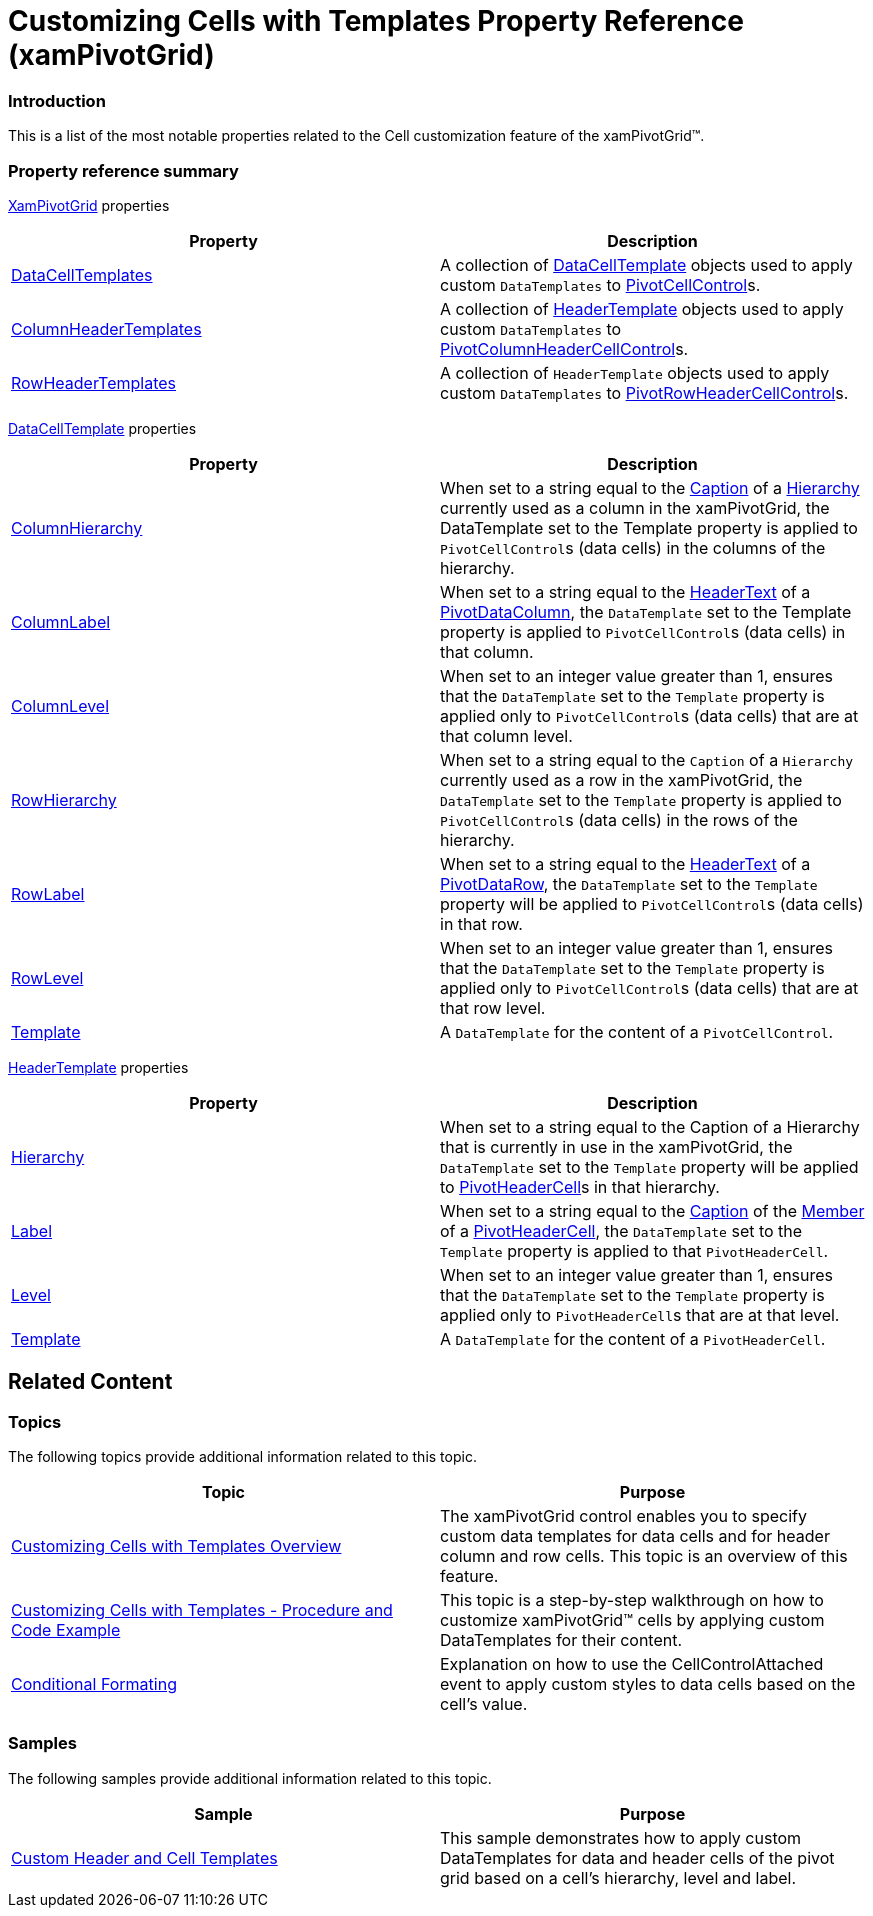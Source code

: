 ﻿////
|metadata|
{
    "name": "xampivotgrid-customizing-cells-with-templates-property-reference",
    "controlName": ["xamPivotGrid"],
    "tags": ["API","Grids","How Do I","Templating"],
    "guid": "04c0c67b-c43c-48ad-9af5-3dcd38b156b7",
    "buildFlags": [],
    "createdOn": "2016-05-25T18:21:58.2213273Z"
}
|metadata|
////

= Customizing Cells with Templates Property Reference (xamPivotGrid)

=== Introduction

This is a list of the most notable properties related to the Cell customization feature of the xamPivotGrid™.

=== Property reference summary

link:{ApiPlatform}controls.grids.xampivotgrid{ApiVersion}~infragistics.controls.grids.xampivotgrid_members.html[XamPivotGrid] properties 

[options="header", cols="a,a"]
|====
|Property|Description

| link:{ApiPlatform}controls.grids.xampivotgrid{ApiVersion}~infragistics.controls.grids.xampivotgrid~datacelltemplates.html[DataCellTemplates]
|A collection of link:{ApiPlatform}controls.grids.xampivotgrid{ApiVersion}~infragistics.controls.grids.datacelltemplate_members.html[DataCellTemplate] objects used to apply custom `DataTemplates` to link:{ApiPlatform}controls.grids.xampivotgrid{ApiVersion}~infragistics.controls.grids.pivotcellcontrol_members.html[PivotCellControl]s.

| link:{ApiPlatform}controls.grids.xampivotgrid{ApiVersion}~infragistics.controls.grids.xampivotgrid~columnheadertemplates.html[ColumnHeaderTemplates]
|A collection of link:{ApiPlatform}controls.grids.xampivotgrid{ApiVersion}~infragistics.controls.grids.headertemplate_members.html[HeaderTemplate] objects used to apply custom `DataTemplates` to link:{ApiPlatform}controls.grids.xampivotgrid{ApiVersion}~infragistics.controls.grids.pivotcolumnheadercellcontrol_members.html[PivotColumnHeaderCellControl]s.

| link:{ApiPlatform}controls.grids.xampivotgrid{ApiVersion}~infragistics.controls.grids.xampivotgrid~rowheadertemplates.html[RowHeaderTemplates]
|A collection of `HeaderTemplate` objects used to apply custom `DataTemplates` to link:{ApiPlatform}controls.grids.xampivotgrid{ApiVersion}~infragistics.controls.grids.pivotrowheadercellcontrol_members.html[PivotRowHeaderCellControl]s.

|====

link:{ApiPlatform}controls.grids.xampivotgrid{ApiVersion}~infragistics.controls.grids.datacelltemplate_members.html[DataCellTemplate]  properties 

[options="header", cols="a,a"]
|====
|Property|Description

| link:{ApiPlatform}controls.grids.xampivotgrid{ApiVersion}~infragistics.controls.grids.datacelltemplate~columnhierarchy.html[ColumnHierarchy]
|When set to a string equal to the link:{ApiPlatform}olap{ApiVersion}~infragistics.olap.data.base.hierarchy~caption.html[Caption] of a link:{ApiPlatform}olap{ApiVersion}~infragistics.olap.data.base.hierarchy_members.html[Hierarchy] currently used as a column in the xamPivotGrid, the DataTemplate set to the Template property is applied to `PivotCellControl`{empty}s (data cells) in the columns of the hierarchy.

| link:{ApiPlatform}controls.grids.xampivotgrid{ApiVersion}~infragistics.controls.grids.datacelltemplate~columnlabel.html[ColumnLabel]
|When set to a string equal to the link:{ApiPlatform}controls.grids.xampivotgrid{ApiVersion}~infragistics.controls.grids.pivotdatacolumn~headertext.html[HeaderText] of a link:{ApiPlatform}controls.grids.xampivotgrid{ApiVersion}~infragistics.controls.grids.pivotdatacolumn_members.html[PivotDataColumn], the `DataTemplate` set to the Template property is applied to `PivotCellControl`{empty}s (data cells) in that column.

| link:{ApiPlatform}controls.grids.xampivotgrid{ApiVersion}~infragistics.controls.grids.datacelltemplate~columnlevel.html[ColumnLevel]
|When set to an integer value greater than 1, ensures that the `DataTemplate` set to the `Template` property is applied only to `PivotCellControl`{empty}s (data cells) that are at that column level.

| link:{ApiPlatform}controls.grids.xampivotgrid{ApiVersion}~infragistics.controls.grids.datacelltemplate~rowhierarchy.html[RowHierarchy]
|When set to a string equal to the `Caption` of a `Hierarchy` currently used as a row in the xamPivotGrid, the `DataTemplate` set to the `Template` property is applied to `PivotCellControl`{empty}s (data cells) in the rows of the hierarchy.

| link:{ApiPlatform}controls.grids.xampivotgrid{ApiVersion}~infragistics.controls.grids.datacelltemplate~rowlabel.html[RowLabel]
|When set to a string equal to the link:{ApiPlatform}controls.grids.xampivotgrid{ApiVersion}~infragistics.controls.grids.pivotdatacolumn~headertext.html[HeaderText] of a link:{ApiPlatform}controls.grids.xampivotgrid{ApiVersion}~infragistics.controls.grids.pivotdatarow_members.html[PivotDataRow], the `DataTemplate` set to the `Template` property will be applied to `PivotCellControl`{empty}s (data cells) in that row.

| link:{ApiPlatform}controls.grids.xampivotgrid{ApiVersion}~infragistics.controls.grids.datacelltemplate~rowlevel.html[RowLevel]
|When set to an integer value greater than 1, ensures that the `DataTemplate` set to the `Template` property is applied only to `PivotCellControl`{empty}s (data cells) that are at that row level.

| link:{ApiPlatform}controls.grids.xampivotgrid{ApiVersion}~infragistics.controls.grids.datacelltemplate~template.html[Template]
|A `DataTemplate` for the content of a `PivotCellControl`.

|====

link:{ApiPlatform}controls.grids.xampivotgrid{ApiVersion}~infragistics.controls.grids.headertemplate_members.html[HeaderTemplate]  properties 

[options="header", cols="a,a"]
|====
|Property|Description

| link:{ApiPlatform}olap{ApiVersion}~infragistics.olap.data.base.hierarchy_members.html[Hierarchy]
|When set to a string equal to the Caption of a Hierarchy that is currently in use in the xamPivotGrid, the `DataTemplate` set to the `Template` property will be applied to link:{ApiPlatform}controls.grids.xampivotgrid{ApiVersion}~infragistics.controls.grids.pivotheadercell_members.html[PivotHeaderCell]s in that hierarchy.

| link:{ApiPlatform}controls.grids.xampivotgrid{ApiVersion}~infragistics.controls.grids.headertemplate~label.html[Label]
|When set to a string equal to the link:{ApiPlatform}olap{ApiVersion}~infragistics.olap.data.base.hierarchy~caption.html[Caption] of the link:{ApiPlatform}olap{ApiVersion}~infragistics.olap.data.base.member_members.html[Member] of a link:{ApiPlatform}controls.grids.xampivotgrid{ApiVersion}~infragistics.controls.grids.pivotheadercell_members.html[PivotHeaderCell], the `DataTemplate` set to the `Template` property is applied to that `PivotHeaderCell`.

| link:{ApiPlatform}controls.grids.xampivotgrid{ApiVersion}~infragistics.controls.grids.headertemplate~level.html[Level]
|When set to an integer value greater than 1, ensures that the `DataTemplate` set to the `Template` property is applied only to `PivotHeaderCell`{empty}s that are at that level.

| link:{ApiPlatform}controls.grids.xampivotgrid{ApiVersion}~infragistics.controls.grids.headertemplate~template.html[Template]
|A `DataTemplate` for the content of a `PivotHeaderCell`.

|====

== Related Content

=== Topics

The following topics provide additional information related to this topic.

[options="header", cols="a,a"]
|====
|Topic|Purpose

| link:xampivotgrid-customizing-cells-with-templates-overview.html[Customizing Cells with Templates Overview]
|The xamPivotGrid control enables you to specify custom data templates for data cells and for header column and row cells. This topic is an overview of this feature.

| link:xampivotgrid-customizing-cells-with-templates-procedure-and-code-example.html[Customizing Cells with Templates - Procedure and Code Example]
|This topic is a step-by-step walkthrough on how to customize xamPivotGrid™ cells by applying custom DataTemplates for their content.

| link:xampivotgrid-us-conditional-formating.html[Conditional Formating]
|Explanation on how to use the CellControlAttached event to apply custom styles to data cells based on the cell’s value.

|====

=== Samples

The following samples provide additional information related to this topic.

[options="header", cols="a,a"]
|====
|Sample|Purpose

|link:{SamplesURL}/pivot-grid/custom-header-and-cell-templates[Custom Header and Cell Templates] 

|This sample demonstrates how to apply custom DataTemplates for data and header cells of the pivot grid based on a cell’s hierarchy, level and label.

|====